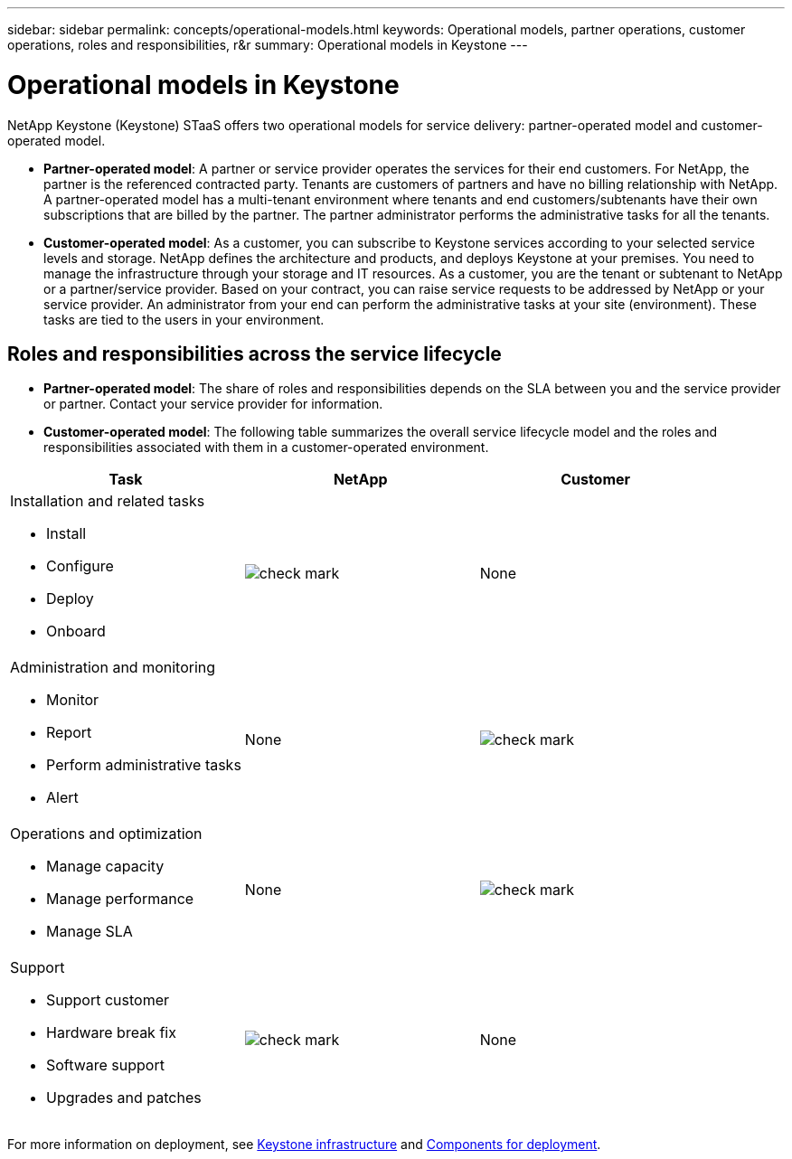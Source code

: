 ---
sidebar: sidebar
permalink: concepts/operational-models.html
keywords: Operational models, partner operations, customer operations, roles and responsibilities, r&r
summary: Operational models in Keystone
---

= Operational models in Keystone
:hardbreaks:
:nofooter:
:icons: font
:linkattrs:
:imagesdir: ../media/

[.lead]
NetApp Keystone (Keystone) STaaS offers two operational models for service delivery: partner-operated model and customer-operated model.

*	*Partner-operated model*: A partner or service provider operates the services for their end customers. For NetApp, the partner is the referenced contracted party. Tenants are customers of partners and have no billing relationship with NetApp. A partner-operated model has a multi-tenant environment where tenants and end customers/subtenants have their own subscriptions that are billed by the partner. The partner administrator performs the administrative tasks for all the tenants.
*	*Customer-operated model*: As a customer, you can subscribe to Keystone services according to your selected service levels and storage. NetApp defines the architecture and products, and deploys Keystone at your premises. You need to manage the infrastructure through your storage and IT resources. As a customer, you are the tenant or subtenant to NetApp or a partner/service provider. Based on your contract, you can raise service requests to be addressed by NetApp or your service provider. An  administrator from your end can perform the administrative tasks at your site (environment). These tasks are tied to the users in your environment.

== Roles and responsibilities across the service lifecycle

* *Partner-operated model*: The share of roles and responsibilities depends on the SLA between you and the service provider or partner. Contact your service provider for information.
* *Customer-operated model*: The following table summarizes the overall service lifecycle model and the roles and responsibilities associated with them in a customer-operated environment.


|===
|Task |NetApp |Customer

a|Installation and related tasks

* Install
* Configure
* Deploy
* Onboard
|image:check.png[check mark]
| None
a|Administration and monitoring

* Monitor
* Report
* Perform administrative tasks
* Alert
| None
|image:check.png[check mark]
a|Operations and optimization

* Manage capacity
* Manage performance
* Manage SLA
| None
|image:check.png[check mark]
a|Support

* Support customer
* Hardware break fix
* Software support
* Upgrades and patches
|image:check.png[check mark]
| None

|===

For more information on deployment, see link:../concepts/infra.html[Keystone infrastructure] and link:..//concepts/components.html[Components for deployment].